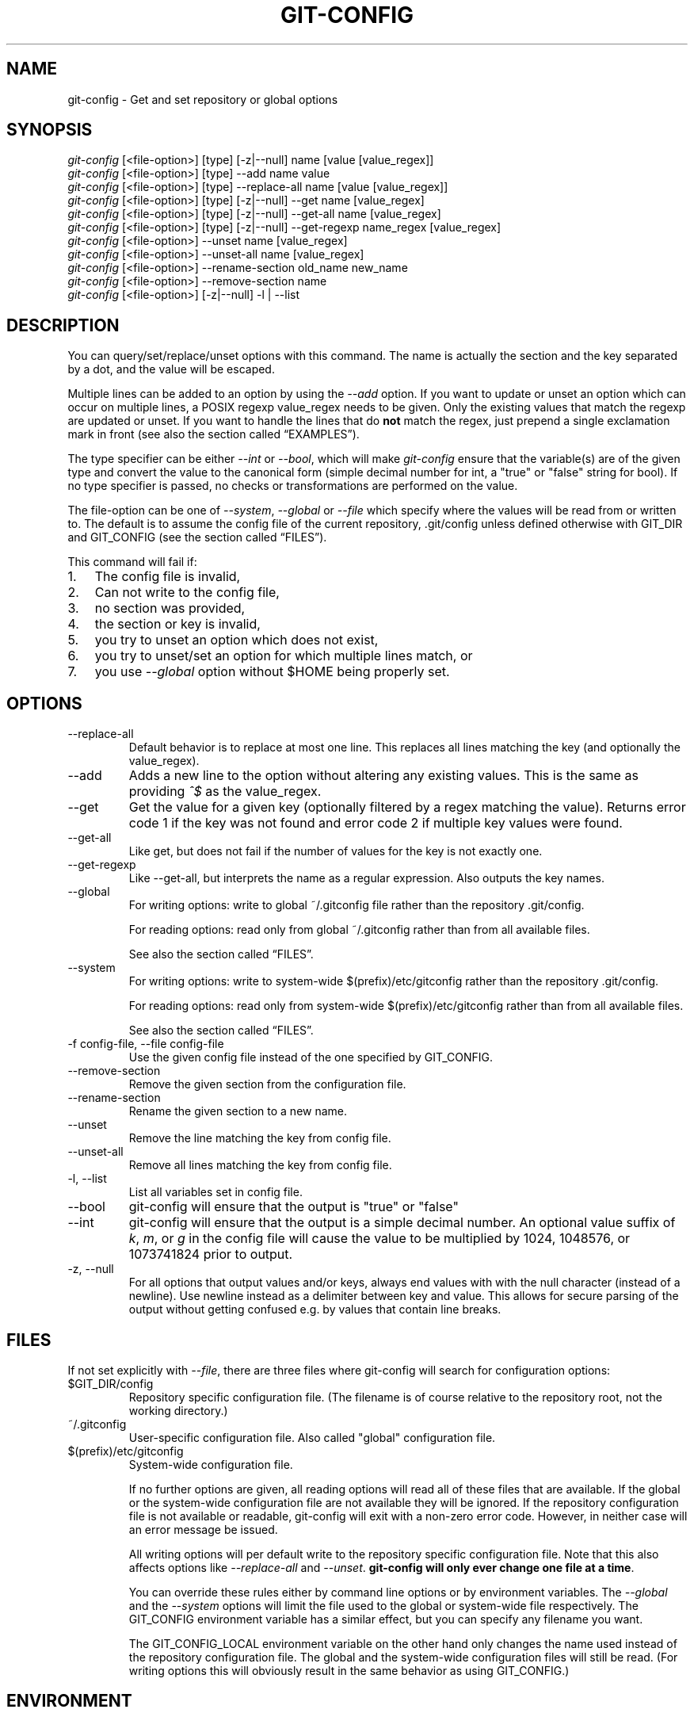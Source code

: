 .\" ** You probably do not want to edit this file directly **
.\" It was generated using the DocBook XSL Stylesheets (version 1.69.1).
.\" Instead of manually editing it, you probably should edit the DocBook XML
.\" source for it and then use the DocBook XSL Stylesheets to regenerate it.
.TH "GIT\-CONFIG" "1" "10/23/2007" "Git 1.5.3.4.319.gdd817" "Git Manual"
.\" disable hyphenation
.nh
.\" disable justification (adjust text to left margin only)
.ad l
.SH "NAME"
git\-config \- Get and set repository or global options
.SH "SYNOPSIS"
.sp
.nf
\fIgit\-config\fR [<file\-option>] [type] [\-z|\-\-null] name [value [value_regex]]
\fIgit\-config\fR [<file\-option>] [type] \-\-add name value
\fIgit\-config\fR [<file\-option>] [type] \-\-replace\-all name [value [value_regex]]
\fIgit\-config\fR [<file\-option>] [type] [\-z|\-\-null] \-\-get name [value_regex]
\fIgit\-config\fR [<file\-option>] [type] [\-z|\-\-null] \-\-get\-all name [value_regex]
\fIgit\-config\fR [<file\-option>] [type] [\-z|\-\-null] \-\-get\-regexp name_regex [value_regex]
\fIgit\-config\fR [<file\-option>] \-\-unset name [value_regex]
\fIgit\-config\fR [<file\-option>] \-\-unset\-all name [value_regex]
\fIgit\-config\fR [<file\-option>] \-\-rename\-section old_name new_name
\fIgit\-config\fR [<file\-option>] \-\-remove\-section name
\fIgit\-config\fR [<file\-option>] [\-z|\-\-null] \-l | \-\-list
.fi
.SH "DESCRIPTION"
You can query/set/replace/unset options with this command. The name is actually the section and the key separated by a dot, and the value will be escaped.

Multiple lines can be added to an option by using the \fI\-\-add\fR option. If you want to update or unset an option which can occur on multiple lines, a POSIX regexp value_regex needs to be given. Only the existing values that match the regexp are updated or unset. If you want to handle the lines that do \fBnot\fR match the regex, just prepend a single exclamation mark in front (see also the section called \(lqEXAMPLES\(rq).

The type specifier can be either \fI\-\-int\fR or \fI\-\-bool\fR, which will make \fIgit\-config\fR ensure that the variable(s) are of the given type and convert the value to the canonical form (simple decimal number for int, a "true" or "false" string for bool). If no type specifier is passed, no checks or transformations are performed on the value.

The file\-option can be one of \fI\-\-system\fR, \fI\-\-global\fR or \fI\-\-file\fR which specify where the values will be read from or written to. The default is to assume the config file of the current repository, .git/config unless defined otherwise with GIT_DIR and GIT_CONFIG (see the section called \(lqFILES\(rq).

This command will fail if:
.TP 3
1.
The config file is invalid,
.TP
2.
Can not write to the config file,
.TP
3.
no section was provided,
.TP
4.
the section or key is invalid,
.TP
5.
you try to unset an option which does not exist,
.TP
6.
you try to unset/set an option for which multiple lines match, or
.TP
7.
you use \fI\-\-global\fR option without $HOME being properly set.
.SH "OPTIONS"
.TP
\-\-replace\-all
Default behavior is to replace at most one line. This replaces all lines matching the key (and optionally the value_regex).
.TP
\-\-add
Adds a new line to the option without altering any existing values. This is the same as providing \fI^$\fR as the value_regex.
.TP
\-\-get
Get the value for a given key (optionally filtered by a regex matching the value). Returns error code 1 if the key was not found and error code 2 if multiple key values were found.
.TP
\-\-get\-all
Like get, but does not fail if the number of values for the key is not exactly one.
.TP
\-\-get\-regexp
Like \-\-get\-all, but interprets the name as a regular expression. Also outputs the key names.
.TP
\-\-global
For writing options: write to global ~/.gitconfig file rather than the repository .git/config.

For reading options: read only from global ~/.gitconfig rather than from all available files.

See also the section called \(lqFILES\(rq.
.TP
\-\-system
For writing options: write to system\-wide $(prefix)/etc/gitconfig rather than the repository .git/config.

For reading options: read only from system\-wide $(prefix)/etc/gitconfig rather than from all available files.

See also the section called \(lqFILES\(rq.
.TP
\-f config\-file, \-\-file config\-file
Use the given config file instead of the one specified by GIT_CONFIG.
.TP
\-\-remove\-section
Remove the given section from the configuration file.
.TP
\-\-rename\-section
Rename the given section to a new name.
.TP
\-\-unset
Remove the line matching the key from config file.
.TP
\-\-unset\-all
Remove all lines matching the key from config file.
.TP
\-l, \-\-list
List all variables set in config file.
.TP
\-\-bool
git\-config will ensure that the output is "true" or "false"
.TP
\-\-int
git\-config will ensure that the output is a simple decimal number. An optional value suffix of \fIk\fR, \fIm\fR, or \fIg\fR in the config file will cause the value to be multiplied by 1024, 1048576, or 1073741824 prior to output.
.TP
\-z, \-\-null
For all options that output values and/or keys, always end values with with the null character (instead of a newline). Use newline instead as a delimiter between key and value. This allows for secure parsing of the output without getting confused e.g. by values that contain line breaks.
.SH "FILES"
If not set explicitly with \fI\-\-file\fR, there are three files where git\-config will search for configuration options:
.TP
$GIT_DIR/config
Repository specific configuration file. (The filename is of course relative to the repository root, not the working directory.)
.TP
~/.gitconfig
User\-specific configuration file. Also called "global" configuration file.
.TP
$(prefix)/etc/gitconfig
System\-wide configuration file.

If no further options are given, all reading options will read all of these files that are available. If the global or the system\-wide configuration file are not available they will be ignored. If the repository configuration file is not available or readable, git\-config will exit with a non\-zero error code. However, in neither case will an error message be issued.

All writing options will per default write to the repository specific configuration file. Note that this also affects options like \fI\-\-replace\-all\fR and \fI\-\-unset\fR. \fBgit\-config will only ever change one file at a time\fR.

You can override these rules either by command line options or by environment variables. The \fI\-\-global\fR and the \fI\-\-system\fR options will limit the file used to the global or system\-wide file respectively. The GIT_CONFIG environment variable has a similar effect, but you can specify any filename you want.

The GIT_CONFIG_LOCAL environment variable on the other hand only changes the name used instead of the repository configuration file. The global and the system\-wide configuration files will still be read. (For writing options this will obviously result in the same behavior as using GIT_CONFIG.)
.SH "ENVIRONMENT"
.TP
GIT_CONFIG
Take the configuration from the given file instead of .git/config. Using the "\-\-global" option forces this to ~/.gitconfig. Using the "\-\-system" option forces this to $(prefix)/etc/gitconfig.
.TP
GIT_CONFIG_LOCAL
Take the configuration from the given file instead if .git/config. Still read the global and the system\-wide configuration files, though.

See also the section called \(lqFILES\(rq.
.SH "EXAMPLES"
Given a .git/config like this:
.sp
.nf
#
# This is the config file, and
# a '#' or ';' character indicates
# a comment
#
.fi
.sp
.nf
; core variables
[core]
        ; Don't trust file modes
        filemode = false
.fi
.sp
.nf
; Our diff algorithm
[diff]
        external = "/usr/local/bin/gnu\-diff \-u"
        renames = true
.fi
.sp
.nf
; Proxy settings
[core]
        gitproxy="proxy\-command" for kernel.org
        gitproxy=default\-proxy ; for all the rest
.fi
you can set the filemode to true with
.sp
.nf
.ft C
% git config core.filemode true
.ft

.fi
The hypothetical proxy command entries actually have a postfix to discern what URL they apply to. Here is how to change the entry for kernel.org to "ssh".
.sp
.nf
.ft C
% git config core.gitproxy '"ssh" for kernel.org' 'for kernel.org$'
.ft

.fi
This makes sure that only the key/value pair for kernel.org is replaced.

To delete the entry for renames, do
.sp
.nf
.ft C
% git config \-\-unset diff.renames
.ft

.fi
If you want to delete an entry for a multivar (like core.gitproxy above), you have to provide a regex matching the value of exactly one line.

To query the value for a given key, do
.sp
.nf
.ft C
% git config \-\-get core.filemode
.ft

.fi
or
.sp
.nf
.ft C
% git config core.filemode
.ft

.fi
or, to query a multivar:
.sp
.nf
.ft C
% git config \-\-get core.gitproxy "for kernel.org$"
.ft

.fi
If you want to know all the values for a multivar, do:
.sp
.nf
.ft C
% git config \-\-get\-all core.gitproxy
.ft

.fi
If you like to live dangerous, you can replace \fBall\fR core.gitproxy by a new one with
.sp
.nf
.ft C
% git config \-\-replace\-all core.gitproxy ssh
.ft

.fi
However, if you really only want to replace the line for the default proxy, i.e. the one without a "for \&..." postfix, do something like this:
.sp
.nf
.ft C
% git config core.gitproxy ssh '! for '
.ft

.fi
To actually match only values with an exclamation mark, you have to
.sp
.nf
.ft C
% git config section.key value '[!]'
.ft

.fi
To add a new proxy, without altering any of the existing ones, use
.sp
.nf
.ft C
% git config core.gitproxy '"proxy\-command" for example.com'
.ft

.fi
.SH "CONFIGURATION FILE"
The git configuration file contains a number of variables that affect the git command's behavior. .git/config file for each repository is used to store the information for that repository, and $HOME/.gitconfig is used to store per user information to give fallback values for .git/config file. The file /etc/gitconfig can be used to store system\-wide defaults.

They can be used by both the git plumbing and the porcelains. The variables are divided into sections, where in the fully qualified variable name the variable itself is the last dot\-separated segment and the section name is everything before the last dot. The variable names are case\-insensitive and only alphanumeric characters are allowed. Some variables may appear multiple times.
.SS "Syntax"
The syntax is fairly flexible and permissive; whitespaces are mostly ignored. The \fI#\fR and \fI;\fR characters begin comments to the end of line, blank lines are ignored.

The file consists of sections and variables. A section begins with the name of the section in square brackets and continues until the next section begins. Section names are not case sensitive. Only alphanumeric characters, \fI\-\fR and \fI.\fR are allowed in section names. Each variable must belong to some section, which means that there must be section header before first setting of a variable.

Sections can be further divided into subsections. To begin a subsection put its name in double quotes, separated by space from the section name, in the section header, like in example below:
.sp
.nf
.ft C
        [section "subsection"]
.ft

.fi
Subsection names can contain any characters except newline (doublequote \fI"\fR and backslash have to be escaped as \fI\\"\fR and \fI\\\\\fR, respectively) and are case sensitive. Section header cannot span multiple lines. Variables may belong directly to a section or to a given subsection. You can have [section] if you have [section "subsection"], but you don't need to.

There is also (case insensitive) alternative [section.subsection] syntax. In this syntax subsection names follow the same restrictions as for section name.

All the other lines are recognized as setting variables, in the form \fIname = value\fR. If there is no equal sign on the line, the entire line is taken as \fIname\fR and the variable is recognized as boolean "true". The variable names are case\-insensitive and only alphanumeric characters and \fI\-\fR are allowed. There can be more than one value for a given variable; we say then that variable is multivalued.

Leading and trailing whitespace in a variable value is discarded. Internal whitespace within a variable value is retained verbatim.

The values following the equals sign in variable assign are all either a string, an integer, or a boolean. Boolean values may be given as yes/no, 0/1 or true/false. Case is not significant in boolean values, when converting value to the canonical form using \fI\-\-bool\fR type specifier; git\-config will ensure that the output is "true" or "false".

String values may be entirely or partially enclosed in double quotes. You need to enclose variable value in double quotes if you want to preserve leading or trailing whitespace, or if variable value contains beginning of comment characters (if it contains \fI#\fR or \fI;\fR). Double quote \fI"\fR and backslash \fI\\\fR characters in variable value must be escaped: use \fI\\"\fR for \fI"\fR and \fI\\\\\fR for \fI\\\fR.

The following escape sequences (beside \fI\\"\fR and \fI\\\\\fR) are recognized: \fI\\n\fR for newline character (NL), \fI\\t\fR for horizontal tabulation (HT, TAB) and \fI\\b\fR for backspace (BS). No other char escape sequence, nor octal char sequences are valid.

Variable value ending in a \fI\\\fR is continued on the next line in the customary UNIX fashion.

Some variables may require special value format.
.SS "Example"
.sp
.nf
# Core variables
[core]
        ; Don't trust file modes
        filemode = false
.fi
.sp
.nf
# Our diff algorithm
[diff]
        external = "/usr/local/bin/gnu\-diff \-u"
        renames = true
.fi
.sp
.nf
[branch "devel"]
        remote = origin
        merge = refs/heads/devel
.fi
.sp
.nf
# Proxy settings
[core]
        gitProxy="ssh" for "kernel.org"
        gitProxy=default\-proxy ; for the rest
.fi
.SS "Variables"
Note that this list is non\-comprehensive and not necessarily complete. For command\-specific variables, you will find a more detailed description in the appropriate manual page. You will find a description of non\-core porcelain configuration variables in the respective porcelain documentation.
.TP
core.fileMode
If false, the executable bit differences between the index and the working copy are ignored; useful on broken filesystems like FAT. See \fBgit\-update\-index\fR(1). True by default.
.TP
core.quotepath
The commands that output paths (e.g. ls\-files, diff), when not given the \-z option, will quote "unusual" characters in the pathname by enclosing the pathname in a double\-quote pair and with backslashes the same way strings in C source code are quoted. If this variable is set to false, the bytes higher than 0x80 are not quoted but output as verbatim. Note that double quote, backslash and control characters are always quoted without \-z regardless of the setting of this variable.
.TP
core.autocrlf
If true, makes git convert CRLF at the end of lines in text files to LF when reading from the filesystem, and convert in reverse when writing to the filesystem. The variable can be set to \fIinput\fR, in which case the conversion happens only while reading from the filesystem but files are written out with LF at the end of lines. Currently, which paths to consider "text" (i.e. be subjected to the autocrlf mechanism) is decided purely based on the contents.
.TP
core.symlinks
If false, symbolic links are checked out as small plain files that contain the link text. \fBgit\-update\-index\fR(1) and \fBgit\-add\fR(1) will not change the recorded type to regular file. Useful on filesystems like FAT that do not support symbolic links. True by default.
.TP
core.gitProxy
A "proxy command" to execute (as \fIcommand host port\fR) instead of establishing direct connection to the remote server when using the git protocol for fetching. If the variable value is in the "COMMAND for DOMAIN" format, the command is applied only on hostnames ending with the specified domain string. This variable may be set multiple times and is matched in the given order; the first match wins.

Can be overridden by the \fIGIT_PROXY_COMMAND\fR environment variable (which always applies universally, without the special "for" handling).
.TP
core.ignoreStat
The working copy files are assumed to stay unchanged until you mark them otherwise manually \- Git will not detect the file changes by lstat() calls. This is useful on systems where those are very slow, such as Microsoft Windows. See \fBgit\-update\-index\fR(1). False by default.
.TP
core.preferSymlinkRefs
Instead of the default "symref" format for HEAD and other symbolic reference files, use symbolic links. This is sometimes needed to work with old scripts that expect HEAD to be a symbolic link.
.TP
core.bare
If true this repository is assumed to be \fIbare\fR and has no working directory associated with it. If this is the case a number of commands that require a working directory will be disabled, such as \fBgit\-add\fR(1) or \fBgit\-merge\fR(1).

This setting is automatically guessed by \fBgit\-clone\fR(1) or \fBgit\-init\fR(1) when the repository was created. By default a repository that ends in "/.git" is assumed to be not bare (bare = false), while all other repositories are assumed to be bare (bare = true).
.TP
core.worktree
Set the path to the working tree. The value will not be used in combination with repositories found automatically in a .git directory (i.e. $GIT_DIR is not set). This can be overridden by the GIT_WORK_TREE environment variable and the \fI\-\-work\-tree\fR command line option.
.TP
core.logAllRefUpdates
Enable the reflog. Updates to a ref <ref> is logged to the file "$GIT_DIR/logs/<ref>", by appending the new and old SHA1, the date/time and the reason of the update, but only when the file exists. If this configuration variable is set to true, missing "$GIT_DIR/logs/<ref>" file is automatically created for branch heads.

This information can be used to determine what commit was the tip of a branch "2 days ago".

This value is true by default in a repository that has a working directory associated with it, and false by default in a bare repository.
.TP
core.repositoryFormatVersion
Internal variable identifying the repository format and layout version.
.TP
core.sharedRepository
When \fIgroup\fR (or \fItrue\fR), the repository is made shareable between several users in a group (making sure all the files and objects are group\-writable). When \fIall\fR (or \fIworld\fR or \fIeverybody\fR), the repository will be readable by all users, additionally to being group\-shareable. When \fIumask\fR (or \fIfalse\fR), git will use permissions reported by umask(2). See \fBgit\-init\fR(1). False by default.
.TP
core.warnAmbiguousRefs
If true, git will warn you if the ref name you passed it is ambiguous and might match multiple refs in the .git/refs/ tree. True by default.
.TP
core.compression
An integer \-1..9, indicating a default compression level. \-1 is the zlib default. 0 means no compression, and 1..9 are various speed/size tradeoffs, 9 being slowest.
.TP
core.loosecompression
An integer \-1..9, indicating the compression level for objects that are not in a pack file. \-1 is the zlib default. 0 means no compression, and 1..9 are various speed/size tradeoffs, 9 being slowest. If not set, defaults to core.compression. If that is not set, defaults to 0 (best speed).
.TP
core.packedGitWindowSize
Number of bytes of a pack file to map into memory in a single mapping operation. Larger window sizes may allow your system to process a smaller number of large pack files more quickly. Smaller window sizes will negatively affect performance due to increased calls to the operating system's memory manager, but may improve performance when accessing a large number of large pack files.

Default is 1 MiB if NO_MMAP was set at compile time, otherwise 32 MiB on 32 bit platforms and 1 GiB on 64 bit platforms. This should be reasonable for all users/operating systems. You probably do not need to adjust this value.

Common unit suffixes of \fIk\fR, \fIm\fR, or \fIg\fR are supported.
.TP
core.packedGitLimit
Maximum number of bytes to map simultaneously into memory from pack files. If Git needs to access more than this many bytes at once to complete an operation it will unmap existing regions to reclaim virtual address space within the process.

Default is 256 MiB on 32 bit platforms and 8 GiB on 64 bit platforms. This should be reasonable for all users/operating systems, except on the largest projects. You probably do not need to adjust this value.

Common unit suffixes of \fIk\fR, \fIm\fR, or \fIg\fR are supported.
.TP
core.deltaBaseCacheLimit
Maximum number of bytes to reserve for caching base objects that multiple deltafied objects reference. By storing the entire decompressed base objects in a cache Git is able to avoid unpacking and decompressing frequently used base objects multiple times.

Default is 16 MiB on all platforms. This should be reasonable for all users/operating systems, except on the largest projects. You probably do not need to adjust this value.

Common unit suffixes of \fIk\fR, \fIm\fR, or \fIg\fR are supported.
.TP
core.excludesfile
In addition to \fI.gitignore\fR (per\-directory) and \fI.git/info/exclude\fR, git looks into this file for patterns of files which are not meant to be tracked. See \fBgitignore\fR(5).
.TP
core.editor
Commands such as commit and tag that lets you edit messages by launching an editor uses the value of this variable when it is set, and the environment variable GIT_EDITOR is not set. The order of preference is GIT_EDITOR environment, core.editor, VISUAL and EDITOR environment variables and then finally vi.
.TP
core.pager
The command that git will use to paginate output. Can be overridden with the GIT_PAGER environment variable.
.TP
alias.*
Command aliases for the \fBgit\fR(1) command wrapper \- e.g. after defining "alias.last = cat\-file commit HEAD", the invocation "git last" is equivalent to "git cat\-file commit HEAD". To avoid confusion and troubles with script usage, aliases that hide existing git commands are ignored. Arguments are split by spaces, the usual shell quoting and escaping is supported. quote pair and a backslash can be used to quote them.

If the alias expansion is prefixed with an exclamation point, it will be treated as a shell command. For example, defining "alias.new = !gitk \-\-all \-\-not ORIG_HEAD", the invocation "git new" is equivalent to running the shell command "gitk \-\-all \-\-not ORIG_HEAD".
.TP
apply.whitespace
Tells git\-apply how to handle whitespaces, in the same way as the \fI\-\-whitespace\fR option. See \fBgit\-apply\fR(1).
.TP
branch.autosetupmerge
Tells git\-branch and git\-checkout to setup new branches so that \fBgit\-pull\fR(1) will appropriately merge from that remote branch. Note that even if this option is not set, this behavior can be chosen per\-branch using the \-\-track and \-\-no\-track options. This option defaults to false.
.TP
branch.<name>.remote
When in branch <name>, it tells git fetch which remote to fetch. If this option is not given, git fetch defaults to remote "origin".
.TP
branch.<name>.merge
When in branch <name>, it tells git fetch the default refspec to be marked for merging in FETCH_HEAD. The value has exactly to match a remote part of one of the refspecs which are fetched from the remote given by "branch.<name>.remote". The merge information is used by git pull (which at first calls git fetch) to lookup the default branch for merging. Without this option, git pull defaults to merge the first refspec fetched. Specify multiple values to get an octopus merge. If you wish to setup git pull so that it merges into <name> from another branch in the local repository, you can point branch.<name>.merge to the desired branch, and use the special setting . (a period) for branch.<name>.remote.
.TP
branch.<name>.mergeoptions
Sets default options for merging into branch <name>. The syntax and supported options are equal to that of \fBgit\-merge\fR(1), but option values containing whitespace characters are currently not supported.
.TP
clean.requireForce
A boolean to make git\-clean do nothing unless given \-f or \-n. Defaults to false.
.TP
color.branch
A boolean to enable/disable color in the output of \fBgit\-branch\fR(1). May be set to true (or always), false (or never) or auto, in which case colors are used only when the output is to a terminal. Defaults to false.
.TP
color.branch.<slot>
Use customized color for branch coloration. <slot> is one of current (the current branch), local (a local branch), remote (a tracking branch in refs/remotes/), plain (other refs).

The value for these configuration variables is a list of colors (at most two) and attributes (at most one), separated by spaces. The colors accepted are normal, black, red, green, yellow, blue, magenta, cyan and white; the attributes are bold, dim, ul, blink and reverse. The first color given is the foreground; the second is the background. The position of the attribute, if any, doesn't matter.
.TP
color.diff
When true (or always), always use colors in patch. When false (or never), never. When set to auto, use colors only when the output is to the terminal.
.TP
color.diff.<slot>
Use customized color for diff colorization. <slot> specifies which part of the patch to use the specified color, and is one of plain (context text), meta (metainformation), frag (hunk header), old (removed lines), new (added lines), commit (commit headers), or whitespace (highlighting dubious whitespace). The values of these variables may be specified as in color.branch.<slot>.
.TP
color.pager
A boolean to enable/disable colored output when the pager is in use (default is true).
.TP
color.status
A boolean to enable/disable color in the output of \fBgit\-status\fR(1). May be set to true (or always), false (or never) or auto, in which case colors are used only when the output is to a terminal. Defaults to false.
.TP
color.status.<slot>
Use customized color for status colorization. <slot> is one of header (the header text of the status message), added or updated (files which are added but not committed), changed (files which are changed but not added in the index), or untracked (files which are not tracked by git). The values of these variables may be specified as in color.branch.<slot>.
.TP
commit.template
Specify a file to use as the template for new commit messages.
.TP
diff.autorefreshindex
When using git diff to compare with work tree files, do not consider stat\-only change as changed. Instead, silently run git update\-index \-\-refresh to update the cached stat information for paths whose contents in the work tree match the contents in the index. This option defaults to true. Note that this affects only git diff Porcelain, and not lower level diff commands, such as git diff\-files.
.TP
diff.renameLimit
The number of files to consider when performing the copy/rename detection; equivalent to the git diff option \fI\-l\fR.
.TP
diff.renames
Tells git to detect renames. If set to any boolean value, it will enable basic rename detection. If set to "copies" or "copy", it will detect copies, as well.
.TP
fetch.unpackLimit
If the number of objects fetched over the git native transfer is below this limit, then the objects will be unpacked into loose object files. However if the number of received objects equals or exceeds this limit then the received pack will be stored as a pack, after adding any missing delta bases. Storing the pack from a push can make the push operation complete faster, especially on slow filesystems.
.TP
format.headers
Additional email headers to include in a patch to be submitted by mail. See \fBgit\-format\-patch\fR(1).
.TP
format.suffix
The default for format\-patch is to output files with the suffix .patch. Use this variable to change that suffix (make sure to include the dot if you want it).
.TP
gc.aggressiveWindow
The window size parameter used in the delta compression algorithm used by \fIgit gc \-\-aggressive\fR. This defaults to 10.
.TP
gc.auto
When there are approximately more than this many loose objects in the repository, git gc \-\-auto will pack them. Some Porcelain commands use this command to perform a light\-weight garbage collection from time to time. Setting this to 0 disables it.
.TP
gc.autopacklimit
When there are more than this many packs that are not marked with *.keep file in the repository, git gc \-\-auto consolidates them into one larger pack. Setting this to 0 disables this.
.TP
gc.packrefs
git gc does not run git pack\-refs in a bare repository by default so that older dumb\-transport clients can still fetch from the repository. Setting this to true lets git gc to run git pack\-refs. Setting this to false tells git gc never to run git pack\-refs. The default setting is notbare. Enable it only when you know you do not have to support such clients. The default setting will change to true at some stage, and setting this to false will continue to prevent git pack\-refs from being run from git gc.
.TP
gc.reflogexpire
git reflog expire removes reflog entries older than this time; defaults to 90 days.
.TP
gc.reflogexpireunreachable
git reflog expire removes reflog entries older than this time and are not reachable from the current tip; defaults to 30 days.
.TP
gc.rerereresolved
Records of conflicted merge you resolved earlier are kept for this many days when git rerere gc is run. The default is 60 days. See \fBgit\-rerere\fR(1).
.TP
gc.rerereunresolved
Records of conflicted merge you have not resolved are kept for this many days when git rerere gc is run. The default is 15 days. See \fBgit\-rerere\fR(1).
.TP
rerere.enabled
Activate recording of resolved conflicts, so that identical conflict hunks can be resolved automatically, should they be encountered again. See \fBgit\-rerere\fR(1).
.TP
gitcvs.enabled
Whether the CVS server interface is enabled for this repository. See \fBgit\-cvsserver\fR(1).
.TP
gitcvs.logfile
Path to a log file where the CVS server interface well\&... logs various stuff. See \fBgit\-cvsserver\fR(1).
.TP
gitcvs.allbinary
If true, all files are sent to the client in mode \fI\-kb\fR. This causes the client to treat all files as binary files which suppresses any newline munging it otherwise might do. A work\-around for the fact that there is no way yet to set single files to mode \fI\-kb\fR.
.TP
gitcvs.dbname
Database used by git\-cvsserver to cache revision information derived from the git repository. The exact meaning depends on the used database driver, for SQLite (which is the default driver) this is a filename. Supports variable substitution (see \fBgit\-cvsserver\fR(1) for details). May not contain semicolons (;). Default: \fI%Ggitcvs.%m.sqlite\fR
.TP
gitcvs.dbdriver
Used Perl DBI driver. You can specify any available driver for this here, but it might not work. git\-cvsserver is tested with \fIDBD::SQLite\fR, reported to work with \fIDBD::Pg\fR, and reported \fBnot\fR to work with \fIDBD::mysql\fR. Experimental feature. May not contain double colons (:). Default: \fISQLite\fR. See \fBgit\-cvsserver\fR(1).
.TP
gitcvs.dbuser, gitcvs.dbpass
Database user and password. Only useful if setting \fIgitcvs.dbdriver\fR, since SQLite has no concept of database users and/or passwords. \fIgitcvs.dbuser\fR supports variable substitution (see \fBgit\-cvsserver\fR(1) for details).

All gitcvs variables except for \fIgitcvs.allbinary\fR can also be specified as \fIgitcvs.<access_method>.<varname>\fR (where \fIaccess_method\fR is one of "ext" and "pserver") to make them apply only for the given access method.
.TP
http.sslVerify
Whether to verify the SSL certificate when fetching or pushing over HTTPS. Can be overridden by the \fIGIT_SSL_NO_VERIFY\fR environment variable.
.TP
http.sslCert
File containing the SSL certificate when fetching or pushing over HTTPS. Can be overridden by the \fIGIT_SSL_CERT\fR environment variable.
.TP
http.sslKey
File containing the SSL private key when fetching or pushing over HTTPS. Can be overridden by the \fIGIT_SSL_KEY\fR environment variable.
.TP
http.sslCAInfo
File containing the certificates to verify the peer with when fetching or pushing over HTTPS. Can be overridden by the \fIGIT_SSL_CAINFO\fR environment variable.
.TP
http.sslCAPath
Path containing files with the CA certificates to verify the peer with when fetching or pushing over HTTPS. Can be overridden by the \fIGIT_SSL_CAPATH\fR environment variable.
.TP
http.maxRequests
How many HTTP requests to launch in parallel. Can be overridden by the \fIGIT_HTTP_MAX_REQUESTS\fR environment variable. Default is 5.
.TP
http.lowSpeedLimit, http.lowSpeedTime
If the HTTP transfer speed is less than \fIhttp.lowSpeedLimit\fR for longer than \fIhttp.lowSpeedTime\fR seconds, the transfer is aborted. Can be overridden by the \fIGIT_HTTP_LOW_SPEED_LIMIT\fR and \fIGIT_HTTP_LOW_SPEED_TIME\fR environment variables.
.TP
http.noEPSV
A boolean which disables using of EPSV ftp command by curl. This can helpful with some "poor" ftp servers which don't support EPSV mode. Can be overridden by the \fIGIT_CURL_FTP_NO_EPSV\fR environment variable. Default is false (curl will use EPSV).
.TP
i18n.commitEncoding
Character encoding the commit messages are stored in; git itself does not care per se, but this information is necessary e.g. when importing commits from emails or in the gitk graphical history browser (and possibly at other places in the future or in other porcelains). See e.g. \fBgit\-mailinfo\fR(1). Defaults to \fIutf\-8\fR.
.TP
i18n.logOutputEncoding
Character encoding the commit messages are converted to when running git\-log and friends.
.TP
log.showroot
If true, the initial commit will be shown as a big creation event. This is equivalent to a diff against an empty tree. Tools like \fBgit\-log\fR(1) or \fBgit\-whatchanged\fR(1), which normally hide the root commit will now show it. True by default.
.TP
merge.summary
Whether to include summaries of merged commits in newly created merge commit messages. False by default.
.TP
merge.tool
Controls which merge resolution program is used by \fBgit\-mergetool\fR(1). Valid values are: "kdiff3", "tkdiff", "meld", "xxdiff", "emerge", "vimdiff", "gvimdiff", and "opendiff".
.TP
merge.verbosity
Controls the amount of output shown by the recursive merge strategy. Level 0 outputs nothing except a final error message if conflicts were detected. Level 1 outputs only conflicts, 2 outputs conflicts and file changes. Level 5 and above outputs debugging information. The default is level 2. Can be overridden by \fIGIT_MERGE_VERBOSITY\fR environment variable.
.TP
merge.<driver>.name
Defines a human readable name for a custom low\-level merge driver. See \fBgitattributes\fR(5) for details.
.TP
merge.<driver>.driver
Defines the command that implements a custom low\-level merge driver. See \fBgitattributes\fR(5) for details.
.TP
merge.<driver>.recursive
Names a low\-level merge driver to be used when performing an internal merge between common ancestors. See \fBgitattributes\fR(5) for details.
.TP
pack.window
The size of the window used by \fBgit\-pack\-objects\fR(1) when no window size is given on the command line. Defaults to 10.
.TP
pack.depth
The maximum delta depth used by \fBgit\-pack\-objects\fR(1) when no maximum depth is given on the command line. Defaults to 50.
.TP
pack.windowMemory
The window memory size limit used by \fBgit\-pack\-objects\fR(1) when no limit is given on the command line. The value can be suffixed with "k", "m", or "g". Defaults to 0, meaning no limit.
.TP
pack.compression
An integer \-1..9, indicating the compression level for objects in a pack file. \-1 is the zlib default. 0 means no compression, and 1..9 are various speed/size tradeoffs, 9 being slowest. If not set, defaults to core.compression. If that is not set, defaults to \-1.
.TP
pack.deltaCacheSize
The maximum memory in bytes used for caching deltas in \fBgit\-pack\-objects\fR(1). A value of 0 means no limit. Defaults to 0.
.TP
pack.deltaCacheLimit
The maximum size of a delta, that is cached in \fBgit\-pack\-objects\fR(1). Defaults to 1000.
.TP
pack.threads
Specifies the number of threads to spawn when searching for best delta matches. This requires that \fBgit\-pack\-objects\fR(1) be compiled with pthreads otherwise this option is ignored with a warning. This is meant to reduce packing time on multiprocessor machines. The required amount of memory for the delta search window is however multiplied by the number of threads.
.TP
pull.octopus
The default merge strategy to use when pulling multiple branches at once.
.TP
pull.twohead
The default merge strategy to use when pulling a single branch.
.TP
remote.<name>.url
The URL of a remote repository. See \fBgit\-fetch\fR(1) or \fBgit\-push\fR(1).
.TP
remote.<name>.fetch
The default set of "refspec" for \fBgit\-fetch\fR(1). See \fBgit\-fetch\fR(1).
.TP
remote.<name>.push
The default set of "refspec" for \fBgit\-push\fR(1). See \fBgit\-push\fR(1).
.TP
remote.<name>.skipDefaultUpdate
If true, this remote will be skipped by default when updating using the remote subcommand of \fBgit\-remote\fR(1).
.TP
remote.<name>.receivepack
The default program to execute on the remote side when pushing. See option \-\-exec of \fBgit\-push\fR(1).
.TP
remote.<name>.uploadpack
The default program to execute on the remote side when fetching. See option \-\-exec of \fBgit\-fetch\-pack\fR(1).
.TP
remote.<name>.tagopt
Setting this value to \-\-no\-tags disables automatic tag following when fetching from remote <name>
.TP
remotes.<group>
The list of remotes which are fetched by "git remote update <group>". See \fBgit\-remote\fR(1).
.TP
repack.usedeltabaseoffset
Allow \fBgit\-repack\fR(1) to create packs that uses delta\-base offset. Defaults to false.
.TP
show.difftree
The default \fBgit\-diff\-tree\fR(1) arguments to be used for \fBgit\-show\fR(1).
.TP
showbranch.default
The default set of branches for \fBgit\-show\-branch\fR(1). See \fBgit\-show\-branch\fR(1).
.TP
tar.umask
This variable can be used to restrict the permission bits of tar archive entries. The default is 0002, which turns off the world write bit. The special value "user" indicates that the archiving user's umask will be used instead. See umask(2) and \fBgit\-archive\fR(1).
.TP
user.email
Your email address to be recorded in any newly created commits. Can be overridden by the \fIGIT_AUTHOR_EMAIL\fR, \fIGIT_COMMITTER_EMAIL\fR, and \fIEMAIL\fR environment variables. See \fBgit\-commit\-tree\fR(1).
.TP
user.name
Your full name to be recorded in any newly created commits. Can be overridden by the \fIGIT_AUTHOR_NAME\fR and \fIGIT_COMMITTER_NAME\fR environment variables. See \fBgit\-commit\-tree\fR(1).
.TP
user.signingkey
If \fBgit\-tag\fR(1) is not selecting the key you want it to automatically when creating a signed tag, you can override the default selection with this variable. This option is passed unchanged to gpg's \-\-local\-user parameter, so you may specify a key using any method that gpg supports.
.TP
whatchanged.difftree
The default \fBgit\-diff\-tree\fR(1) arguments to be used for \fBgit\-whatchanged\fR(1).
.TP
imap
The configuration variables in the \fIimap\fR section are described in \fBgit\-imap\-send\fR(1).
.TP
receive.unpackLimit
If the number of objects received in a push is below this limit then the objects will be unpacked into loose object files. However if the number of received objects equals or exceeds this limit then the received pack will be stored as a pack, after adding any missing delta bases. Storing the pack from a push can make the push operation complete faster, especially on slow filesystems.
.TP
receive.denyNonFastForwards
If set to true, git\-receive\-pack will deny a ref update which is not a fast forward. Use this to prevent such an update via a push, even if that push is forced. This configuration variable is set when initializing a shared repository.
.TP
transfer.unpackLimit
When fetch.unpackLimit or receive.unpackLimit are not set, the value of this variable is used instead.
.SH "AUTHOR"
Written by Johannes Schindelin <Johannes.Schindelin@gmx.de>
.SH "DOCUMENTATION"
Documentation by Johannes Schindelin, Petr Baudis and the git\-list <git@vger.kernel.org>.
.SH "GIT"
Part of the \fBgit\fR(7) suite

